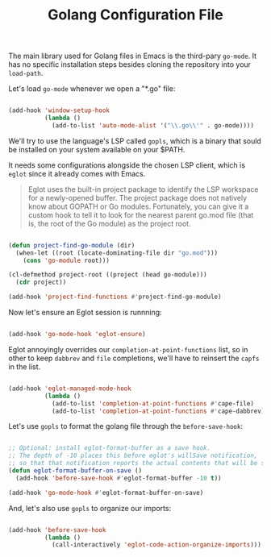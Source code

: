 #+TITLE: Golang Configuration File

The main library used for Golang files in Emacs is the third-pary
=go-mode=. It has no specific installation steps besides cloning the
repository into your =load-path=.

Let's load =go-mode= whenever we open a "*.go" file:

#+BEGIN_SRC emacs-lisp

(add-hook 'window-setup-hook
          (lambda ()
            (add-to-list 'auto-mode-alist '("\\.go\\'" . go-mode))))

#+END_SRC

We'll try to use the language's LSP called =gopls=, which is a binary
that sould be installed on your system available on your $PATH.

It needs some configurations alongside the chosen LSP client, which is
=eglot= since it already comes with Emacs.

#+BEGIN_QUOTE
Eglot uses the built-in project package to identify the LSP workspace
for a newly-opened buffer. The project package does not natively know
about GOPATH or Go modules. Fortunately, you can give it a custom hook
to tell it to look for the nearest parent go.mod file (that is, the
root of the Go module) as the project root.
#+END_QUOTE

#+BEGIN_SRC emacs-lisp

(defun project-find-go-module (dir)
  (when-let ((root (locate-dominating-file dir "go.mod")))
    (cons 'go-module root)))

(cl-defmethod project-root ((project (head go-module)))
  (cdr project))

(add-hook 'project-find-functions #'project-find-go-module)

#+END_SRC


Now let's ensure an Eglot session is runnning:

#+BEGIN_SRC emacs-lisp

(add-hook 'go-mode-hook 'eglot-ensure)

#+END_SRC

Eglot annoyingly overrides our =completion-at-point-functions= list,
so in other to keep =dabbrev= and =file= completions, we'll have to
reinsert the =capfs= in the list.

#+BEGIN_SRC emacs-lisp

(add-hook 'eglot-managed-mode-hook
          (lambda ()
            (add-to-list 'completion-at-point-functions #'cape-file)
            (add-to-list 'completion-at-point-functions #'cape-dabbrev)))

#+END_SRC

Let's use =gopls= to format the golang file through the
=before-save-hook=:

#+BEGIN_SRC emacs-lisp

;; Optional: install eglot-format-buffer as a save hook.
;; The depth of -10 places this before eglot's willSave notification,
;; so that that notification reports the actual contents that will be saved.
(defun eglot-format-buffer-on-save ()
  (add-hook 'before-save-hook #'eglot-format-buffer -10 t))

(add-hook 'go-mode-hook #'eglot-format-buffer-on-save)

#+END_SRC

And, let's also use =gopls= to organize our imports:

#+BEGIN_SRC emacs-lisp

(add-hook 'before-save-hook
          (lambda ()
            (call-interactively 'eglot-code-action-organize-imports)))

#+END_SRC
